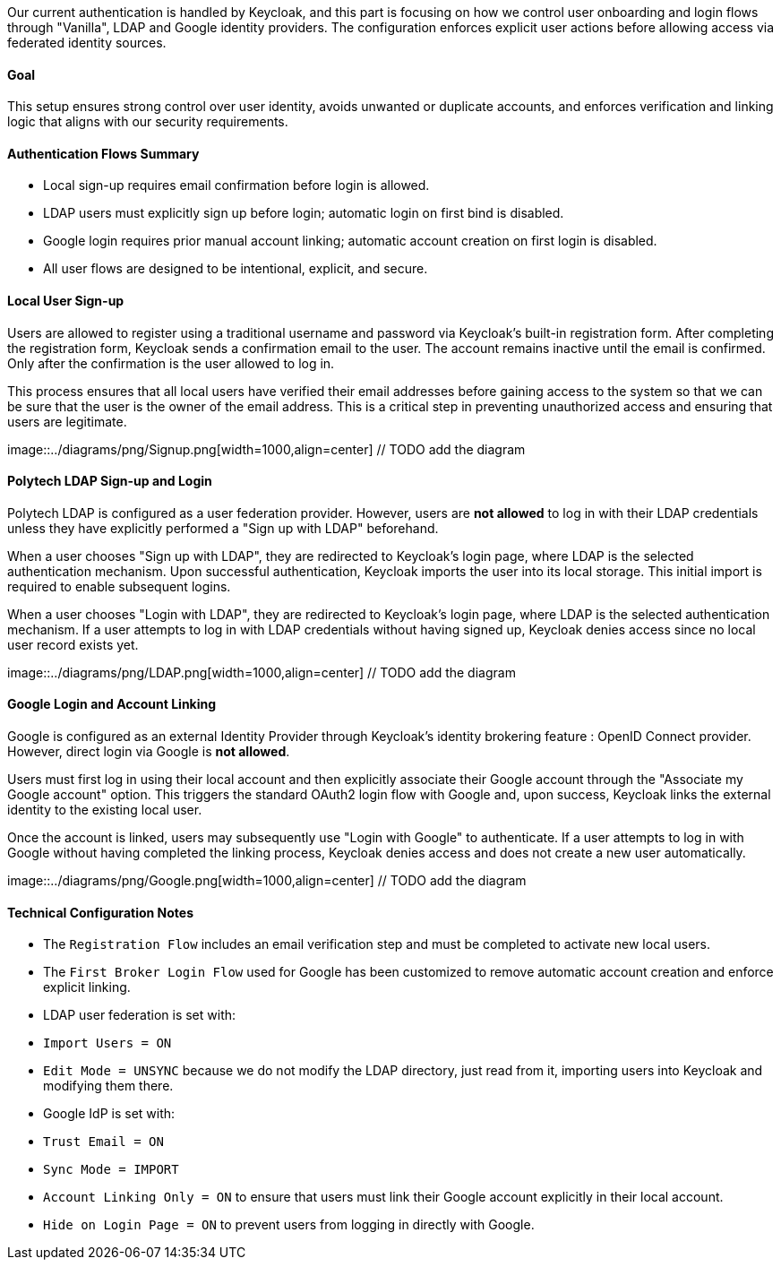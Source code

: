 Our current authentication is handled by Keycloak, and this part is focusing on how we control user onboarding and login flows through "Vanilla", LDAP and Google identity providers. The configuration enforces explicit user actions before allowing access via federated identity sources.

==== Goal

This setup ensures strong control over user identity, avoids unwanted or duplicate accounts, and enforces verification and linking logic that aligns with our security requirements.


==== Authentication Flows Summary

- Local sign-up requires email confirmation before login is allowed.
- LDAP users must explicitly sign up before login; automatic login on first bind is disabled.
- Google login requires prior manual account linking; automatic account creation on first login is disabled.
- All user flows are designed to be intentional, explicit, and secure.



==== Local User Sign-up

Users are allowed to register using a traditional username and password via Keycloak's built-in registration form. After completing the registration form, Keycloak sends a confirmation email to the user. The account remains inactive until the email is confirmed. Only after the confirmation is the user allowed to log in.

This process ensures that all local users have verified their email addresses before gaining access to the system so that we can be sure that the user is the owner of the email address. This is a critical step in preventing unauthorized access and ensuring that users are legitimate.

image::../diagrams/png/Signup.png[width=1000,align=center] // TODO add the diagram



==== Polytech LDAP Sign-up and Login

Polytech LDAP is configured as a user federation provider. However, users are **not allowed** to log in with their LDAP credentials unless they have explicitly performed a "Sign up with LDAP" beforehand.

When a user chooses "Sign up with LDAP", they are redirected to Keycloak’s login page, where LDAP is the selected authentication mechanism. Upon successful authentication, Keycloak imports the user into its local storage. This initial import is required to enable subsequent logins.

When a user chooses "Login with LDAP", they are redirected to Keycloak’s login page, where LDAP is the selected authentication mechanism. If a user attempts to log in with LDAP credentials without having signed up, Keycloak denies access since no local user record exists yet.

image::../diagrams/png/LDAP.png[width=1000,align=center] // TODO add the diagram


==== Google Login and Account Linking

Google is configured as an external Identity Provider through Keycloak’s identity brokering feature : OpenID Connect provider. However, direct login via Google is **not allowed**.

Users must first log in using their local account and then explicitly associate their Google account through the "Associate my Google account" option. This triggers the standard OAuth2 login flow with Google and, upon success, Keycloak links the external identity to the existing local user.

Once the account is linked, users may subsequently use "Login with Google" to authenticate. If a user attempts to log in with Google without having completed the linking process, Keycloak denies access and does not create a new user automatically.

image::../diagrams/png/Google.png[width=1000,align=center] // TODO add the diagram


==== Technical Configuration Notes

- The `Registration Flow` includes an email verification step and must be completed to activate new local users.
- The `First Broker Login Flow` used for Google has been customized to remove automatic account creation and enforce explicit linking.
- LDAP user federation is set with:
  - `Import Users = ON`
  - `Edit Mode = UNSYNC` because we do not modify the LDAP directory, just read from it, importing users into Keycloak and modifying them there.
- Google IdP is set with:
  - `Trust Email = ON`
  - `Sync Mode = IMPORT`
  - `Account Linking Only = ON` to ensure that users must link their Google account explicitly in their local account.
  - `Hide on Login Page = ON` to prevent users from logging in directly with Google.
